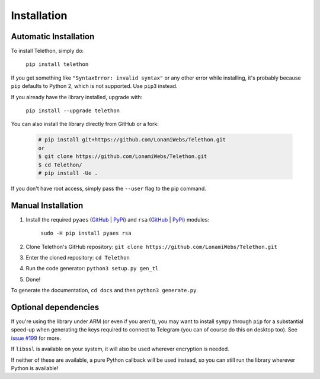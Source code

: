 .. _installation:

=================
Installation
=================


Automatic Installation
^^^^^^^^^^^^^^^^^^^^^^^
To install Telethon, simply do:

    ``pip install telethon``

If you get something like ``"SyntaxError: invalid syntax"`` or any other error while installing,
it's probably because ``pip`` defaults to Python 2, which is not supported. Use ``pip3`` instead.

If you already have the library installed, upgrade with:

    ``pip install --upgrade telethon``

You can also install the library directly from GitHub or a fork:

   .. code-block:: python

        # pip install git+https://github.com/LonamiWebs/Telethon.git
        or
        $ git clone https://github.com/LonamiWebs/Telethon.git
        $ cd Telethon/
        # pip install -Ue .

If you don't have root access, simply pass the ``--user`` flag to the pip command.


Manual Installation
^^^^^^^^^^^^^^^^^^^^

1. Install the required ``pyaes`` (`GitHub`__ | `PyPi`__) and ``rsa`` (`GitHub`__ | `PyPi`__) modules:

    ``sudo -H pip install pyaes rsa``

2. Clone Telethon's GitHub repository: ``git clone https://github.com/LonamiWebs/Telethon.git``

3. Enter the cloned repository: ``cd Telethon``

4. Run the code generator: ``python3 setup.py gen_tl``

5. Done!

To generate the documentation, ``cd docs`` and then ``python3 generate.py``.


Optional dependencies
^^^^^^^^^^^^^^^^^^^^^^^^

If you're using the library under ARM (or even if you aren't),
you may want to install ``sympy`` through ``pip`` for a substantial speed-up
when generating the keys required to connect to Telegram
(you can of course do this on desktop too). See `issue #199`__ for more.

If ``libssl`` is available on your system, it will also be used wherever encryption is needed.

If neither of these are available, a pure Python callback will be used instead,
so you can still run the library wherever Python is available!



__ https://github.com/ricmoo/pyaes
__ https://pypi.python.org/pypi/pyaes
__ https://github.com/sybrenstuvel/python-rsa/
__ https://pypi.python.org/pypi/rsa/3.4.2
__ https://github.com/LonamiWebs/Telethon/issues/199